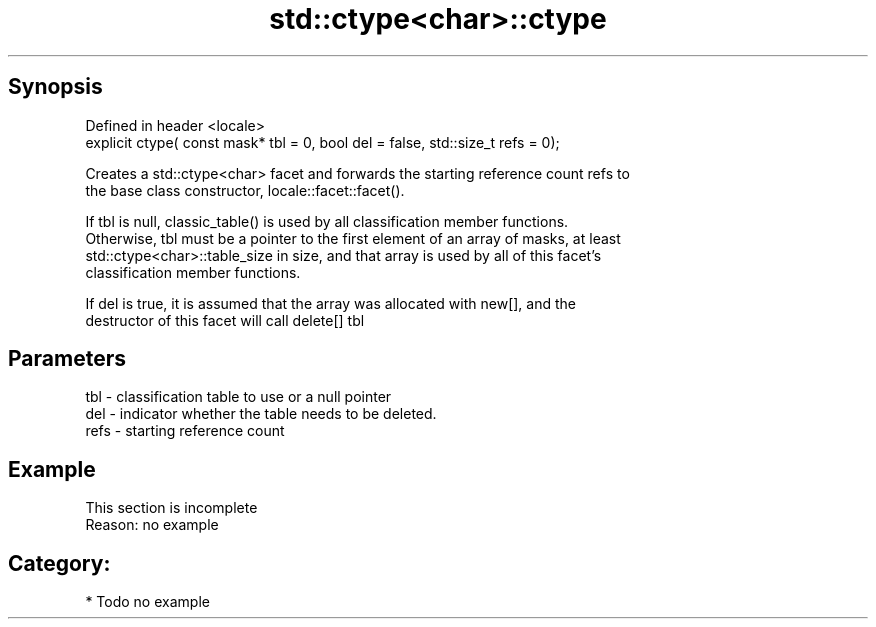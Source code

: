 .TH std::ctype<char>::ctype 3 "Apr 19 2014" "1.0.0" "C++ Standard Libary"
.SH Synopsis
   Defined in header <locale>
   explicit ctype( const mask* tbl = 0, bool del = false, std::size_t refs = 0);

   Creates a std::ctype<char> facet and forwards the starting reference count refs to
   the base class constructor, locale::facet::facet().

   If tbl is null, classic_table() is used by all classification member functions.
   Otherwise, tbl must be a pointer to the first element of an array of masks, at least
   std::ctype<char>::table_size in size, and that array is used by all of this facet's
   classification member functions.

   If del is true, it is assumed that the array was allocated with new[], and the
   destructor of this facet will call delete[] tbl

.SH Parameters

   tbl  - classification table to use or a null pointer
   del  - indicator whether the table needs to be deleted.
   refs - starting reference count

.SH Example

    This section is incomplete
    Reason: no example

.SH Category:

     * Todo no example
